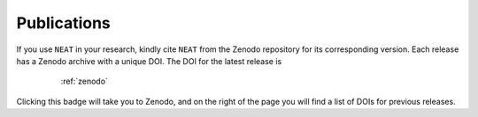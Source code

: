 Publications
============

If you use ``NEAT`` in your research, kindly cite ``NEAT`` from the
Zenodo repository for its corresponding version. Each release has a
Zenodo archive with a unique DOI. The DOI for the latest release is

    :ref:`zenodo`

   .. image:: https://zenodo.org/badge/2081.svg
        :target: https://zenodo.org/badge/latestdoi/24771

Clicking this badge will take you to Zenodo, and on the right of the
page you will find a list of DOIs for previous releases.
   
.. # Here is a list of publications in which simsopt results appear:

.. # The | symbols below are used to put a blank line between each item.

.. #. | M Landreman, B Medasani, F Wechsung, A Giuliani, R Jorge, and C Zhu,
     "SIMSOPT: A flexible framework for stellarator optimization",
     *J. Open Source Software* **6**, 3525 (2021).
     `[journal version] <https://doi.org/10.21105/joss.03525>`__
   | 
